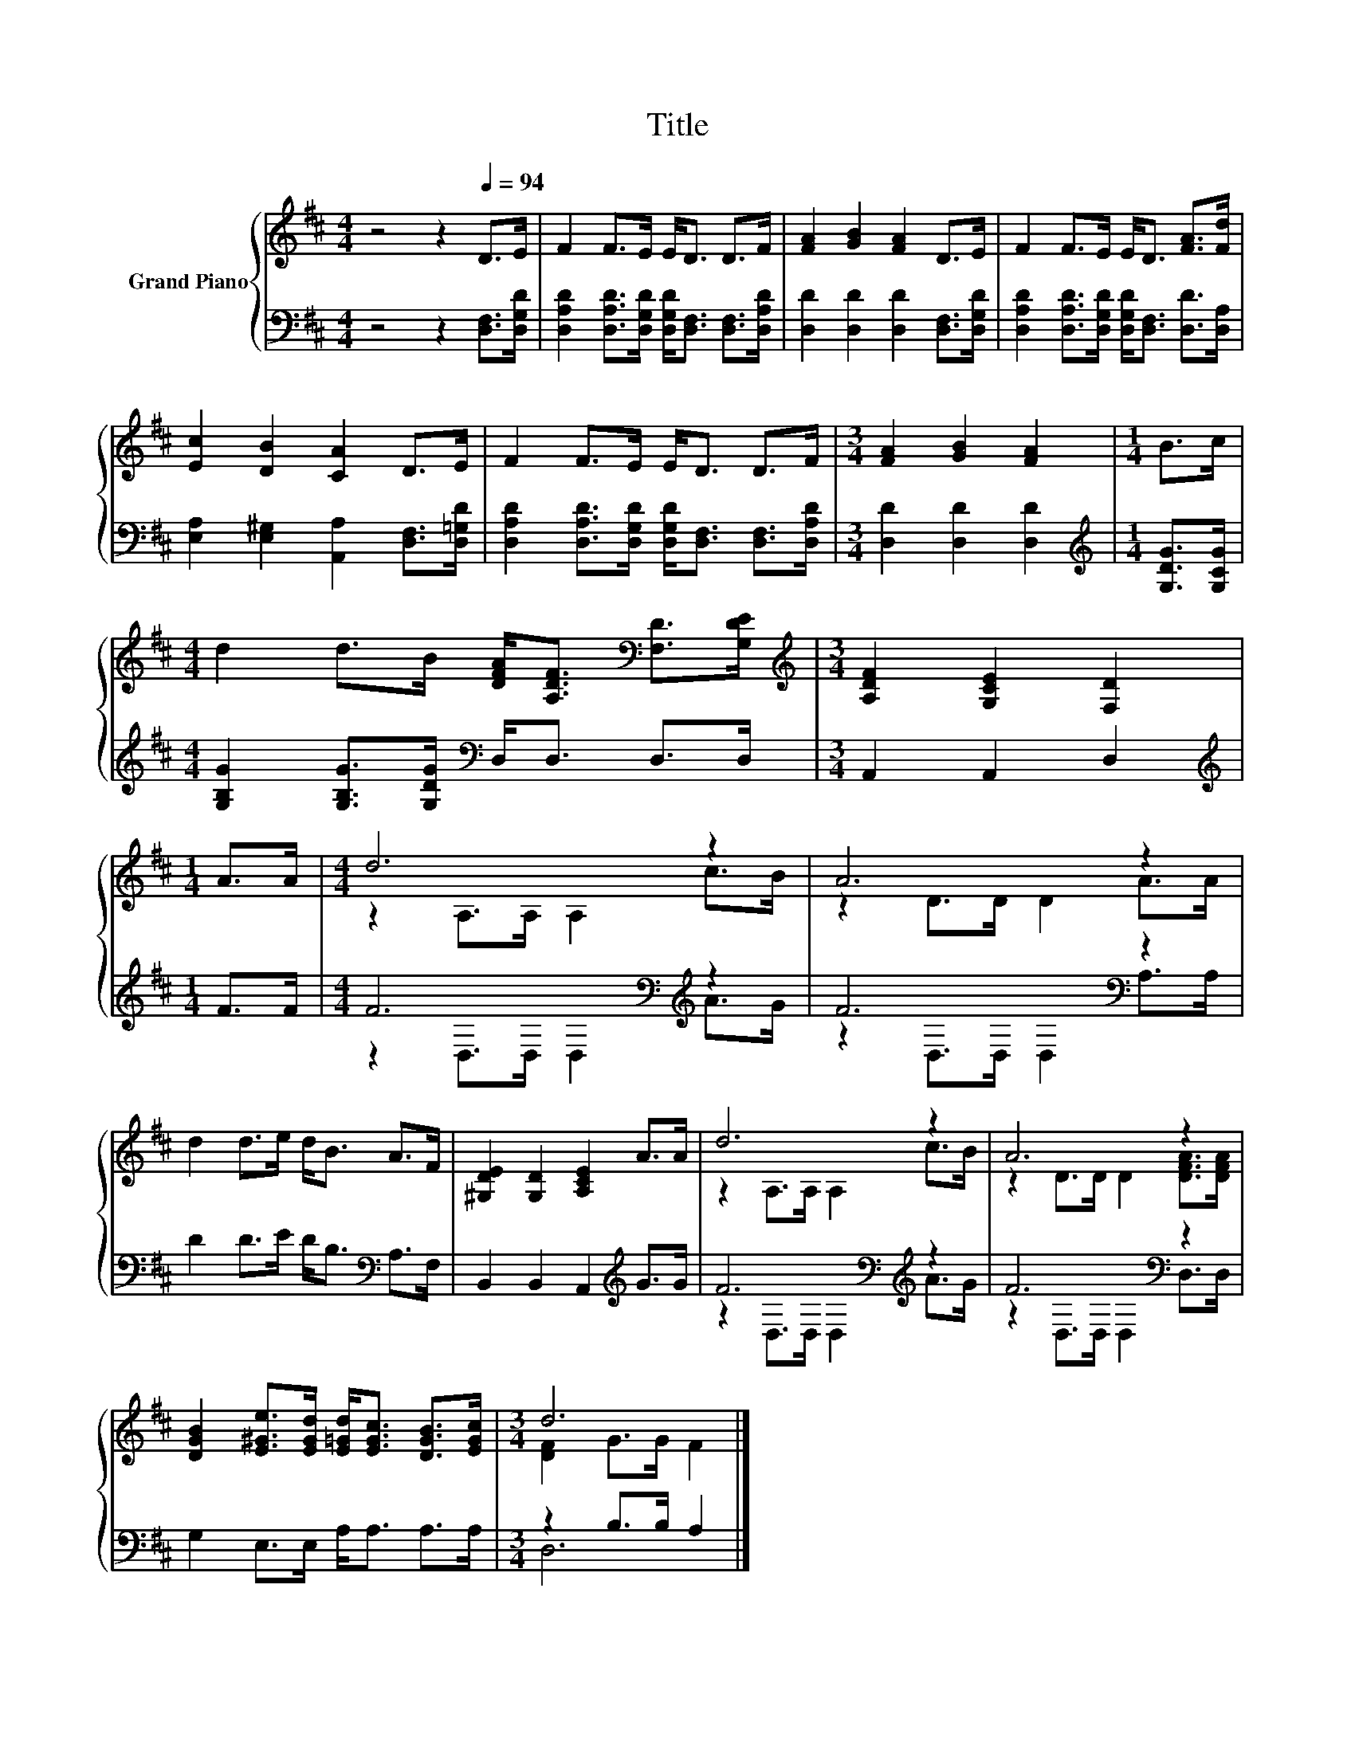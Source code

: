 X:1
T:Title
%%score { ( 1 3 ) | ( 2 4 ) }
L:1/8
M:4/4
K:D
V:1 treble nm="Grand Piano"
V:3 treble 
V:2 bass 
V:4 bass 
V:1
 z4 z2[Q:1/4=94] D>E | F2 F>E E<D D>F | [FA]2 [GB]2 [FA]2 D>E | F2 F>E E<D [FA]>[Fd] | %4
 [Ec]2 [DB]2 [CA]2 D>E | F2 F>E E<D D>F |[M:3/4] [FA]2 [GB]2 [FA]2 |[M:1/4] B>c | %8
[M:4/4] d2 d>B [DFA]<[A,DF][K:bass] [F,D]>[G,DE] |[M:3/4][K:treble] [A,DF]2 [G,CE]2 [F,D]2 | %10
[M:1/4] A>A |[M:4/4] d6 z2 | A6 z2 | d2 d>e d<B A>F | [^G,DE]2 [G,D]2 [A,CE]2 A>A | d6 z2 | A6 z2 | %17
 [DGB]2 [E^Ge]>[EGd] [E=Gd]<[EGc] [DGB]>[EGc] |[M:3/4] d6 |] %19
V:2
 z4 z2 [D,F,]>[D,G,D] | [D,A,D]2 [D,A,D]>[D,G,D] [D,G,D]<[D,F,] [D,F,]>[D,A,D] | %2
 [D,D]2 [D,D]2 [D,D]2 [D,F,]>[D,G,D] | [D,A,D]2 [D,A,D]>[D,G,D] [D,G,D]<[D,F,] [D,D]>[D,A,] | %4
 [E,A,]2 [E,^G,]2 [A,,A,]2 [D,F,]>[D,=G,D] | %5
 [D,A,D]2 [D,A,D]>[D,G,D] [D,G,D]<[D,F,] [D,F,]>[D,A,D] |[M:3/4] [D,D]2 [D,D]2 [D,D]2 | %7
[M:1/4][K:treble] [G,DG]>[G,CG] |[M:4/4] [G,B,G]2 [G,B,G]>[G,DG][K:bass] D,<D, D,>D, | %9
[M:3/4] A,,2 A,,2 D,2 |[M:1/4][K:treble] F>F |[M:4/4] F6[K:bass][K:treble] z2 | F6[K:bass] z2 | %13
 D2 D>E D<B,[K:bass] A,>F, | B,,2 B,,2 A,,2[K:treble] G>G | F6[K:bass][K:treble] z2 | %16
 F6[K:bass] z2 | G,2 E,>E, A,<A, A,>A, |[M:3/4] z2 B,>B, A,2 |] %19
V:3
 x8 | x8 | x8 | x8 | x8 | x8 |[M:3/4] x6 |[M:1/4] x2 |[M:4/4] x6[K:bass] x2 |[M:3/4][K:treble] x6 | %10
[M:1/4] x2 |[M:4/4] z2 A,>A, A,2 c>B | z2 D>D D2 A>A | x8 | x8 | z2 A,>A, A,2 c>B | %16
 z2 D>D D2 [DFA]>[DFA] | x8 |[M:3/4] [DF]2 G>G F2 |] %19
V:4
 x8 | x8 | x8 | x8 | x8 | x8 |[M:3/4] x6 |[M:1/4][K:treble] x2 |[M:4/4] x4[K:bass] x4 |[M:3/4] x6 | %10
[M:1/4][K:treble] x2 |[M:4/4] z2[K:bass] D,>D, D,2[K:treble] A>G | z2[K:bass] D,>D, D,2 A,>A, | %13
 x6[K:bass] x2 | x6[K:treble] x2 | z2[K:bass] D,>D, D,2[K:treble] A>G | %16
 z2[K:bass] D,>D, D,2 D,>D, | x8 |[M:3/4] D,6 |] %19

